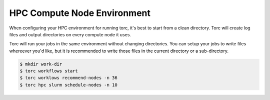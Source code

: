############################
HPC Compute Node Environment
############################

When configuring your HPC environment for running torc, it's best to start from a clean directory.
Torc will create log files and output directories on every compute node it uses.

Torc will run your jobs in the same environment without changing directories. You can setup your
jobs to write files whereever you'd like, but it is recommended to write those files in the current
directory or a sub-directory.

.. code-block:: console

   $ mkdir work-dir
   $ torc workflows start
   $ torc worklows recommend-nodes -n 36
   $ torc hpc slurm schedule-nodes -n 10
